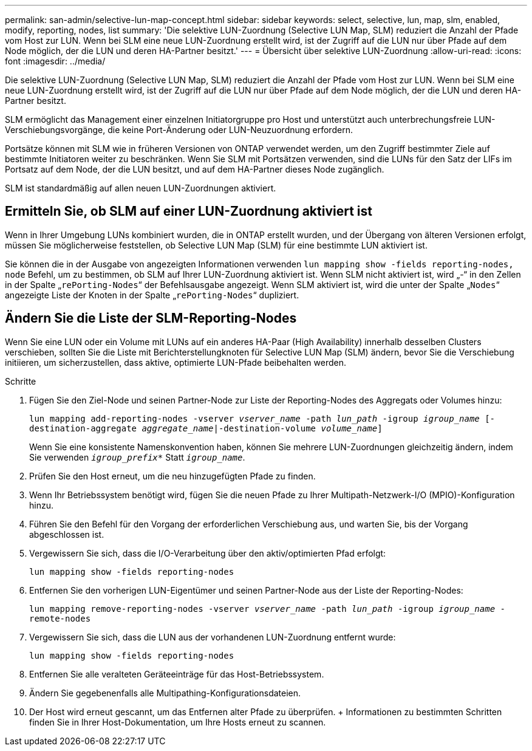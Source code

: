 ---
permalink: san-admin/selective-lun-map-concept.html 
sidebar: sidebar 
keywords: select, selective, lun, map, slm, enabled, modify, reporting, nodes, list 
summary: 'Die selektive LUN-Zuordnung (Selective LUN Map, SLM) reduziert die Anzahl der Pfade vom Host zur LUN. Wenn bei SLM eine neue LUN-Zuordnung erstellt wird, ist der Zugriff auf die LUN nur über Pfade auf dem Node möglich, der die LUN und deren HA-Partner besitzt.' 
---
= Übersicht über selektive LUN-Zuordnung
:allow-uri-read: 
:icons: font
:imagesdir: ../media/


[role="lead"]
Die selektive LUN-Zuordnung (Selective LUN Map, SLM) reduziert die Anzahl der Pfade vom Host zur LUN. Wenn bei SLM eine neue LUN-Zuordnung erstellt wird, ist der Zugriff auf die LUN nur über Pfade auf dem Node möglich, der die LUN und deren HA-Partner besitzt.

SLM ermöglicht das Management einer einzelnen Initiatorgruppe pro Host und unterstützt auch unterbrechungsfreie LUN-Verschiebungsvorgänge, die keine Port-Änderung oder LUN-Neuzuordnung erfordern.

Portsätze können mit SLM wie in früheren Versionen von ONTAP verwendet werden, um den Zugriff bestimmter Ziele auf bestimmte Initiatoren weiter zu beschränken. Wenn Sie SLM mit Portsätzen verwenden, sind die LUNs für den Satz der LIFs im Portsatz auf dem Node, der die LUN besitzt, und auf dem HA-Partner dieses Node zugänglich.

SLM ist standardmäßig auf allen neuen LUN-Zuordnungen aktiviert.



== Ermitteln Sie, ob SLM auf einer LUN-Zuordnung aktiviert ist

Wenn in Ihrer Umgebung LUNs kombiniert wurden, die in ONTAP erstellt wurden, und der Übergang von älteren Versionen erfolgt, müssen Sie möglicherweise feststellen, ob Selective LUN Map (SLM) für eine bestimmte LUN aktiviert ist.

Sie können die in der Ausgabe von angezeigten Informationen verwenden `lun mapping show -fields reporting-nodes, node` Befehl, um zu bestimmen, ob SLM auf Ihrer LUN-Zuordnung aktiviert ist. Wenn SLM nicht aktiviert ist, wird „-“ in den Zellen in der Spalte „`rePorting-Nodes`“ der Befehlsausgabe angezeigt. Wenn SLM aktiviert ist, wird die unter der Spalte „`Nodes`“ angezeigte Liste der Knoten in der Spalte „`rePorting-Nodes`“ dupliziert.



== Ändern Sie die Liste der SLM-Reporting-Nodes

Wenn Sie eine LUN oder ein Volume mit LUNs auf ein anderes HA-Paar (High Availability) innerhalb desselben Clusters verschieben, sollten Sie die Liste mit Berichterstellungknoten für Selective LUN Map (SLM) ändern, bevor Sie die Verschiebung initiieren, um sicherzustellen, dass aktive, optimierte LUN-Pfade beibehalten werden.

.Schritte
. Fügen Sie den Ziel-Node und seinen Partner-Node zur Liste der Reporting-Nodes des Aggregats oder Volumes hinzu:
+
`lun mapping add-reporting-nodes -vserver _vserver_name_ -path _lun_path_ -igroup _igroup_name_ [-destination-aggregate _aggregate_name_|-destination-volume _volume_name_]`

+
Wenn Sie eine konsistente Namenskonvention haben, können Sie mehrere LUN-Zuordnungen gleichzeitig ändern, indem Sie verwenden `_igroup_prefix*_` Statt `_igroup_name_`.

. Prüfen Sie den Host erneut, um die neu hinzugefügten Pfade zu finden.
. Wenn Ihr Betriebssystem benötigt wird, fügen Sie die neuen Pfade zu Ihrer Multipath-Netzwerk-I/O (MPIO)-Konfiguration hinzu.
. Führen Sie den Befehl für den Vorgang der erforderlichen Verschiebung aus, und warten Sie, bis der Vorgang abgeschlossen ist.
. Vergewissern Sie sich, dass die I/O-Verarbeitung über den aktiv/optimierten Pfad erfolgt:
+
`lun mapping show -fields reporting-nodes`

. Entfernen Sie den vorherigen LUN-Eigentümer und seinen Partner-Node aus der Liste der Reporting-Nodes:
+
`lun mapping remove-reporting-nodes -vserver _vserver_name_ -path _lun_path_ -igroup _igroup_name_ -remote-nodes`

. Vergewissern Sie sich, dass die LUN aus der vorhandenen LUN-Zuordnung entfernt wurde:
+
`lun mapping show -fields reporting-nodes`

. Entfernen Sie alle veralteten Geräteeinträge für das Host-Betriebssystem.
. Ändern Sie gegebenenfalls alle Multipathing-Konfigurationsdateien.
. Der Host wird erneut gescannt, um das Entfernen alter Pfade zu überprüfen. + Informationen zu bestimmten Schritten finden Sie in Ihrer Host-Dokumentation, um Ihre Hosts erneut zu scannen.

